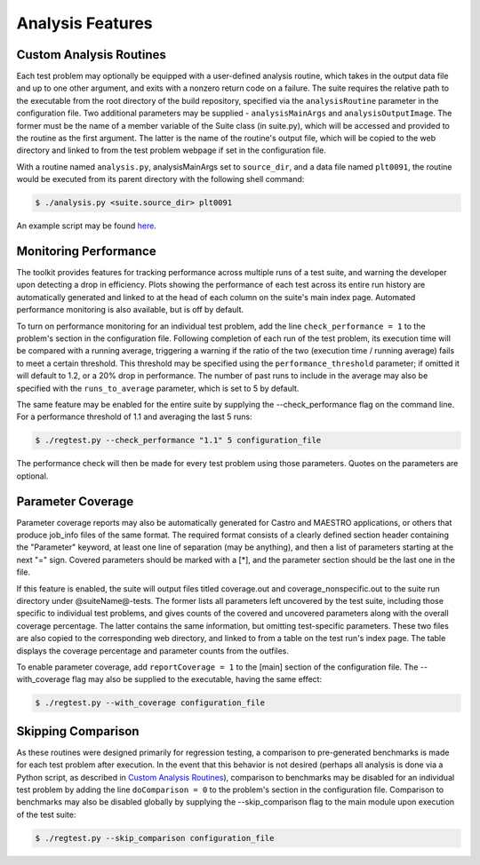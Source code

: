 =================
Analysis Features
=================

Custom Analysis Routines
========================

Each test problem may optionally be equipped with a user-defined analysis
routine, which takes in the output data file and up to one other argument,
and exits with a nonzero return code on a failure. The suite requires the
relative path to the executable from the root directory of the build repository,
specified via the ``analysisRoutine`` parameter in the configuration file. Two
additional parameters may be supplied - ``analysisMainArgs`` and
``analysisOutputImage``. The former must be the name of a member variable of the
Suite class (in suite.py), which will be accessed and provided to the routine as
the first argument. The latter is the name of the routine's output file, which
will be copied to the web directory and linked to from the test problem webpage
if set in the configuration file.
   
With a routine named ``analysis.py``, analysisMainArgs set to ``source_dir``,
and a data file named ``plt0091``, the routine would be executed from its parent
directory with the following shell command:

.. code-block:: bash

   $ ./analysis.py <suite.source_dir> plt0091
   
An example script may be found here_.

.. _here: https://github.com/AMReX-Astro/Castro/blob/master/Exec/hydro_tests/Sod_stellar/testsuite_analysis/test1-helm.py

Monitoring Performance
======================

The toolkit provides features for tracking performance across multiple runs of
a test suite, and warning the developer upon detecting a drop in efficiency.
Plots showing the performance of each test across its entire run history are
automatically generated and linked to at the head of each column on the suite's
main index page. Automated performance monitoring is also available, but is
off by default.

To turn on performance monitoring for an individual test problem, add the line
``check_performance = 1`` to the problem's section in the configuration file.
Following completion of each run of the test problem, its execution time will be
compared with a running average, triggering a warning if the ratio of the two
(execution time / running average) fails to meet a certain threshold. This
threshold may be specified using the ``performance_threshold`` parameter; if
omitted it will default to 1.2, or a 20% drop in performance. The number of
past runs to include in the average may also be specified with the
``runs_to_average`` parameter, which is set to 5 by default.

The same feature may be enabled for the entire suite by supplying the
--check_performance flag on the command line. For a performance threshold of 1.1
and averaging the last 5 runs:

.. code-block:: bash

   $ ./regtest.py --check_performance "1.1" 5 configuration_file

The performance check will then be made for every test problem using those
parameters. Quotes on the parameters are optional.

Parameter Coverage
==================

Parameter coverage reports may also be automatically generated for Castro and
MAESTRO applications, or others that produce job_info files of the same format.
The required format consists of a clearly defined section header containing the
"Parameter" keyword, at least one line of separation (may be anything), and then
a list of parameters starting at the next "=" sign. Covered parameters should be
marked with a [\*], and the parameter section should be the last one in the
file.

If this feature is enabled, the suite will output files titled coverage.out
and coverage_nonspecific.out to the suite run directory under @suiteName@-tests.
The former lists all parameters left uncovered by the test suite, including
those specific to individual test problems, and gives counts of the covered
and uncovered parameters along with the overall coverage percentage. The
latter contains the same information, but omitting test-specific parameters.
These two files are also copied to the corresponding web directory, and
linked to from a table on the test run's index page. The table displays the
coverage percentage and parameter counts from the outfiles.

To enable parameter coverage, add ``reportCoverage = 1`` to the [main] section
of the configuration file. The --with_coverage flag may also be supplied to
the executable, having the same effect:

.. code-block:: bash

   $ ./regtest.py --with_coverage configuration_file

Skipping Comparison
===================

As these routines were designed primarily for regression testing, a comparison
to pre-generated benchmarks is made for each test problem after execution. In
the event that this behavior is not desired (perhaps all analysis is done via
a Python script, as described in `Custom Analysis Routines`_), comparison to
benchmarks may be disabled for an individual test problem by adding the line
``doComparison = 0`` to the problem's section in the configuration file.
Comparison to benchmarks may also be disabled globally by supplying the
--skip_comparison flag to the main module upon execution of the test suite:

.. code-block:: bash

   $ ./regtest.py --skip_comparison configuration_file
